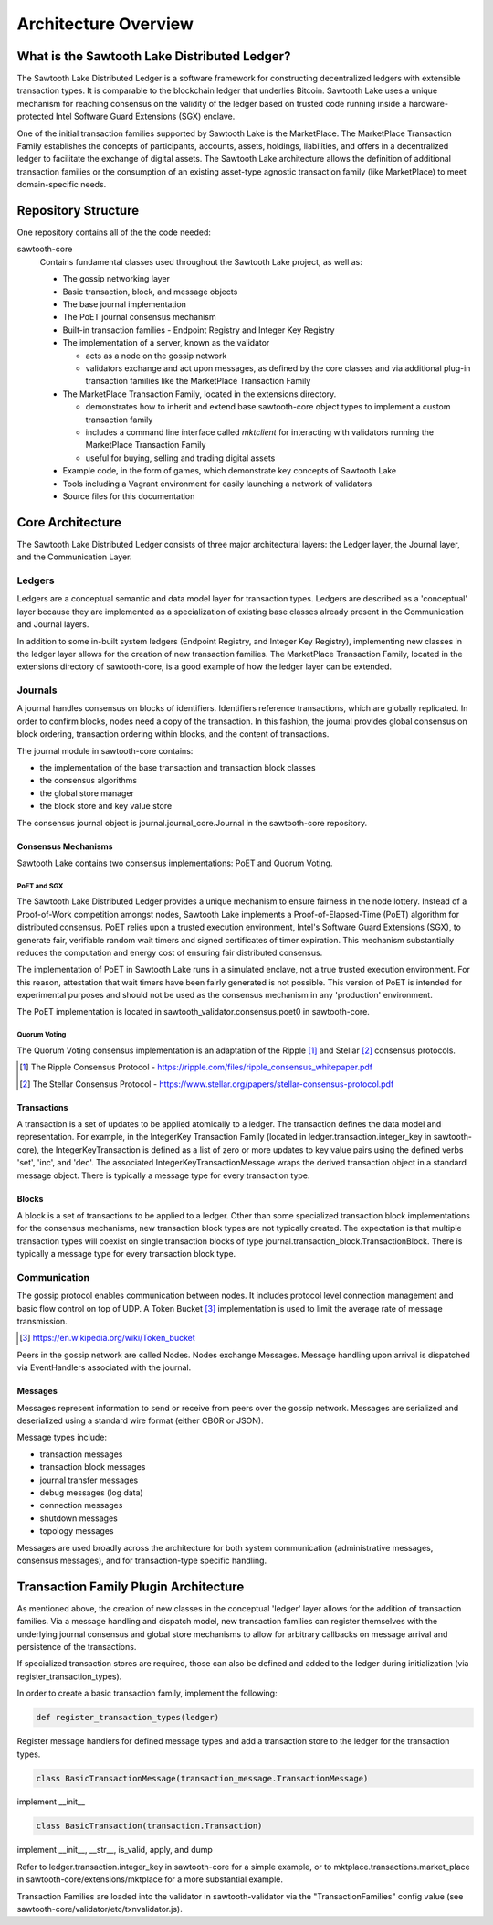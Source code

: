 Architecture Overview
*********************

What is the Sawtooth Lake Distributed Ledger?
=============================================

The Sawtooth Lake Distributed Ledger is a software framework for
constructing decentralized ledgers with extensible transaction
types. It is comparable to the blockchain ledger that underlies
Bitcoin. Sawtooth Lake uses a unique mechanism for reaching consensus
on the validity of the ledger based on trusted code running inside a
hardware-protected Intel Software Guard Extensions (SGX) enclave.

One of the initial transaction families supported by Sawtooth Lake is
the MarketPlace. The MarketPlace Transaction Family establishes the
concepts of participants, accounts, assets, holdings, liabilities,
and offers in a decentralized ledger to facilitate the exchange of
digital assets. The Sawtooth Lake architecture allows the definition
of additional transaction families or the consumption of an existing
asset-type agnostic transaction family (like MarketPlace) to meet
domain-specific needs.

Repository Structure
====================

One repository contains all of the the code needed:

sawtooth-core
    Contains fundamental classes used throughout the Sawtooth Lake project, as well as:

    * The gossip networking layer
    * Basic transaction, block, and message objects
    * The base journal implementation
    * The PoET journal consensus mechanism
    * Built-in transaction families - Endpoint Registry and Integer Key
      Registry
    * The implementation of a server, known as the validator

      - acts as a node on the gossip network
      - validators exchange and act upon messages, as defined by the core 
        classes and via additional plug-in transaction families like the 
        MarketPlace Transaction Family

    * The MarketPlace Transaction Family, located in the extensions
      directory. 

      - demonstrates how to inherit and extend base sawtooth-core
        object types to implement a custom transaction family
      - includes a command line interface called *mktclient* for
        interacting with validators running the MarketPlace Transaction
        Family
      - useful for buying, selling and trading digital assets

    * Example code, in the form of games, which demonstrate key concepts of
      Sawtooth Lake
    * Tools including a Vagrant environment for easily launching a network of
      validators
    * Source files for this documentation

Core Architecture
=================

The Sawtooth Lake Distributed Ledger consists of three major
architectural layers: the Ledger layer, the Journal layer, and the
Communication Layer.


.. image:: ../images/arch_overview_layers.*
   :scale: 50 %
   :align: center

Ledgers
-------

Ledgers are a conceptual semantic and data model layer for
transaction types. Ledgers are described as a 'conceptual' layer
because they are implemented as a specialization of existing base
classes already present in the Communication and Journal layers.

.. image:: ../images/arch_overview_ledger.*
   :scale: 50 %
   :align: center

In addition to some in-built system ledgers (Endpoint Registry, and Integer
Key Registry), implementing new classes in the ledger layer allows for the
creation of new transaction families. The MarketPlace Transaction Family,
located in the extensions directory of sawtooth-core, is a good example of how
the ledger layer can be extended.

Journals
--------

A journal handles consensus on blocks of identifiers. Identifiers
reference transactions, which are globally replicated. In order to
confirm blocks, nodes need a copy of the transaction. In this fashion,
the journal provides global consensus on block ordering, transaction
ordering within blocks, and the content of transactions.

.. image:: ../images/arch_overview_journal.*

The journal module in sawtooth-core contains:

* the implementation of the base transaction and transaction block classes
* the consensus algorithms
* the global store manager
* the block store and key value store

The consensus journal object is journal.journal_core.Journal in the
sawtooth-core repository.

Consensus Mechanisms
~~~~~~~~~~~~~~~~~~~~

Sawtooth Lake contains two consensus implementations: PoET and Quorum
Voting.

PoET and SGX
::::::::::::

The Sawtooth Lake Distributed Ledger provides a unique mechanism to
ensure fairness in the node lottery. Instead of a Proof-of-Work
competition amongst nodes, Sawtooth Lake implements a
Proof-of-Elapsed-Time (PoET) algorithm for distributed consensus.
PoET relies upon a trusted execution environment, Intel's Software
Guard Extensions (SGX), to generate fair, verifiable random wait
timers and signed certificates of timer expiration. This mechanism
substantially reduces the computation and energy cost of ensuring
fair distributed consensus.

The implementation of PoET in Sawtooth Lake runs in a simulated enclave,
not a true trusted execution environment. For this reason, attestation
that wait timers have been fairly generated is not possible. This
version of PoET is intended for experimental purposes and should not
be used as the consensus mechanism in any 'production' environment.

The PoET implementation is located in sawtooth_validator.consensus.poet0 in
sawtooth-core.

Quorum Voting
:::::::::::::

The Quorum Voting consensus implementation is an adaptation of the
Ripple [#]_ and Stellar [#]_ consensus protocols.

.. [#] The Ripple Consensus Protocol -
   https://ripple.com/files/ripple_consensus_whitepaper.pdf
.. [#] The Stellar Consensus Protocol -
   https://www.stellar.org/papers/stellar-consensus-protocol.pdf

Transactions
~~~~~~~~~~~~

A transaction is a set of updates to be applied atomically to a
ledger. The transaction defines the data model and representation.
For example, in the IntegerKey Transaction Family (located in
ledger.transaction.integer_key in sawtooth-core), the
IntegerKeyTransaction is defined as a list of zero or more updates
to key value pairs using the defined verbs 'set', 'inc', and 'dec'.
The associated IntegerKeyTransactionMessage wraps the derived
transaction object in a standard message object. There is typically
a message type for every transaction type.

Blocks
~~~~~~

A block is a set of transactions to be applied to a ledger. Other
than some specialized transaction block implementations for the
consensus mechanisms, new transaction block types are not typically
created. The expectation is that multiple transaction types will
coexist on single transaction blocks of type
journal.transaction_block.TransactionBlock. There is typically a
message type for every transaction block type.

Communication
-------------

The gossip protocol enables communication between nodes. It includes
protocol level connection management and basic flow control on top
of UDP. A Token Bucket [#]_ implementation is used to limit the average
rate of message transmission.

.. [#] https://en.wikipedia.org/wiki/Token_bucket

.. image:: ../images/arch_overview_communication.*

Peers in the gossip network are called Nodes. Nodes exchange Messages.
Message handling upon arrival is dispatched via EventHandlers
associated with the journal.

Messages
~~~~~~~~

Messages represent information to send or receive from peers over the
gossip network. Messages are serialized and deserialized using a
standard wire format (either CBOR or JSON).

Message types include:

* transaction messages
* transaction block messages
* journal transfer messages
* debug messages (log data)
* connection messages
* shutdown messages
* topology messages

Messages are used broadly across the architecture for both system
communication (administrative messages, consensus messages), and for
transaction-type specific handling.

Transaction Family Plugin Architecture
======================================

As mentioned above, the creation of new classes in the conceptual
'ledger' layer allows for the addition of transaction families. Via
a message handling and dispatch model, new transaction families can
register themselves with the underlying journal consensus and global
store mechanisms to allow for arbitrary callbacks on message arrival
and persistence of the transactions.

If specialized transaction stores are required, those can also be
defined and added to the ledger during initialization (via
register_transaction_types).

In order to create a basic transaction family, implement the following:

.. code-block:: python

  def register_transaction_types(ledger)

Register message handlers for defined message types and add a
transaction store to the ledger for the transaction types.

.. code-block:: python

  class BasicTransactionMessage(transaction_message.TransactionMessage)

implement __init__

.. code-block:: python

  class BasicTransaction(transaction.Transaction)

implement __init__, __str__, is_valid, apply, and dump

Refer to ledger.transaction.integer_key in sawtooth-core for a
simple example, or to mktplace.transactions.market_place in
sawtooth-core/extensions/mktplace for a more substantial example.

Transaction Families are loaded into the validator in sawtooth-validator
via the "TransactionFamilies" config value (see
sawtooth-core/validator/etc/txnvalidator.js).
